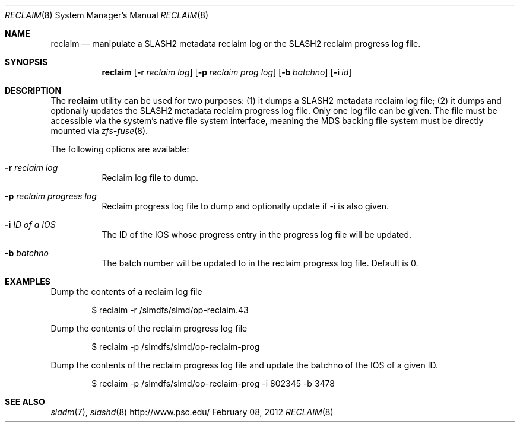 .\" $Id: cursor_mgr.8 18492 2011-12-05 09:13:33Z yanovich $
.\" %PSC_START_COPYRIGHT%
.\" -----------------------------------------------------------------------------
.\" Copyright (c) 2011, Pittsburgh Supercomputing Center (PSC).
.\"
.\" Permission to use, copy, and modify this software and its documentation
.\" without fee for personal use or non-commercial use within your organization
.\" is hereby granted, provided that the above copyright notice is preserved in
.\" all copies and that the copyright and this permission notice appear in
.\" supporting documentation.  Permission to redistribute this software to other
.\" organizations or individuals is not permitted without the written permission
.\" of the Pittsburgh Supercomputing Center.  PSC makes no representations about
.\" the suitability of this software for any purpose.  It is provided "as is"
.\" without express or implied warranty.
.\" -----------------------------------------------------------------------------
.\" %PSC_END_COPYRIGHT%
.Dd February 08, 2012
.Dt RECLAIM 8
.ds volume PSC \- SLASH2 Administrator's Manual
.Os http://www.psc.edu/
.Sh NAME
.Nm reclaim 
.Nd manipulate a
.Tn SLASH2
metadata reclaim log or the 
.Tn SLASH2
reclaim progress log file.
.Sh SYNOPSIS
.Nm reclaim
.Op Fl r Ar reclaim log
.Op Fl p Ar reclaim prog log
.Op Fl b Ar batchno
.Op Fl i Ar id
.Sh DESCRIPTION
The
.Nm
utility can be used for two purposes: (1) it dumps a
.Tn SLASH2
metadata reclaim log file; (2) it dumps and optionally updates the 
.Tn SLASH2
metadata reclaim progress log file.
Only one log file can be given. The file must be accessible via the 
system's native file system interface, meaning the
.Tn MDS
backing file system must be directly mounted via
.Xr zfs-fuse 8 .
.Pp
The following options are available:
.Bl -tag -width Ds
.It Fl r Ar reclaim log
Reclaim log file to dump.
.It Fl p Ar reclaim progress log
Reclaim progress log file to dump and optionally update if -i is also given.
.It Fl i Ar ID of a IOS
The ID of the IOS whose progress entry in the progress log file will be updated.
.It Fl b Ar batchno
The batch number will be updated to in the reclaim progress log file. Default is 0.
.Sh EXAMPLES
Dump the contents of a reclaim log file
.Pp
.D1 $ reclaim -r /slmdfs/slmd/op-reclaim.43
.Pp
Dump the contents of the reclaim progress log file
.Pp
.D1 $ reclaim -p /slmdfs/slmd/op-reclaim-prog
.Pp
Dump the contents of the reclaim progress log file and update the batchno
of the IOS of a given ID.
.Pp
.D1 $ reclaim -p /slmdfs/slmd/op-reclaim-prog -i 802345 -b 3478
.Sh SEE ALSO
.Xr sladm 7 ,
.Xr slashd 8
